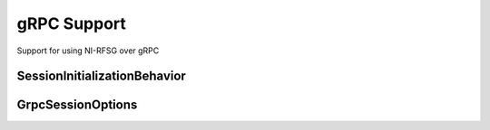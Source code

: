 gRPC Support
============

Support for using NI-RFSG over gRPC

.. py:currentmodule:: nirfsg



SessionInitializationBehavior
-----------------------------

.. py:class:: SessionInitializationBehavior

    .. py:attribute:: SessionInitializationBehavior.AUTO


        The NI gRPC Device Server will attach to an existing session with the specified name if it exists,
        otherwise the server will initialize a new session.

        .. note:: When using the Session as a context manager and the context exits, the behavior depends on what happened when the constructor
            was called. If it resulted in a new session being initialized on the NI gRPC Device Server, then it will automatically close the
            server session. If it instead attached to an existing session, then it will detach from the server session and leave it open.


    .. py:attribute:: SessionInitializationBehavior.INITIALIZE_SERVER_SESSION


        Require the NI gRPC Device Server to initialize a new session with the specified name.

        .. note:: When using the Session as a context manager and the context exits, it will automatically close the
            server session.


    .. py:attribute:: SessionInitializationBehavior.ATTACH_TO_SERVER_SESSION


        Require the NI gRPC Device Server to attach to an existing session with the specified name.

        .. note:: When using the Session as a context manager and the context exits, it will detach from the server session
            and leave it open.



GrpcSessionOptions
------------------


.. py:class:: GrpcSessionOptions(self, grpc_channel, session_name, initialization_behavior=SessionInitializationBehavior.AUTO)


    Collection of options that specifies session behaviors related to gRPC.

    Creates and returns an object you can pass to a Session constructor.


    :param grpc_channel:
        

        Specifies the channel to the NI gRPC Device Server.

        

    :type grpc_channel: grpc.Channel


    :param session_name:
        

        User-specified name that identifies the driver session on the NI gRPC Device Server.

        This is different from the resource name parameter many APIs take as a separate
        parameter. Specifying a name makes it easy to share sessions across multiple gRPC clients.
        You can use an empty string if you want to always initialize a new session on the server.
        To attach to an existing session, you must specify the session name it was initialized with.

        

    :type session_name: str


    :param initialization_behavior:
        

        Specifies whether it is acceptable to initialize a new session or attach to an existing one, or if only one of the behaviors is desired.

        The driver session exists on the NI gRPC Device Server.

        

    :type initialization_behavior: :py:data:`nirfsg.SessionInitializationBehavior`
